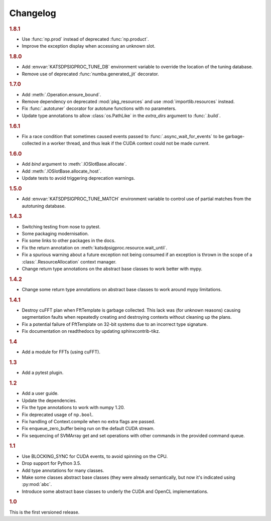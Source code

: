 Changelog
=========

.. rubric:: 1.8.1

- Use :func:`np.prod` instead of deprecated :func:`np.product`.
- Improve the exception display when accessing an unknown slot.

.. rubric:: 1.8.0

- Add :envvar:`KATSDPSIGPROC_TUNE_DB` environment variable to override the
  location of the tuning database.
- Remove use of deprecated :func:`numba.generated_jit` decorator.

.. rubric:: 1.7.0

- Add :meth:`.Operation.ensure_bound`.
- Remove dependency on deprecated :mod:`pkg_resources` and use
  :mod:`importlib.resources` instead.
- Fix :func:`.autotuner` decorator for autotune functions with no parameters.
- Update type annotations to allow :class:`os.PathLike` in the `extra_dirs`
  argument to :func:`.build`.

.. rubric:: 1.6.1

- Fix a race condition that sometimes caused events passed to
  :func:`.async_wait_for_events` to be garbage-collected in a worker thread,
  and thus leak if the CUDA context could not be made current.

.. rubric:: 1.6.0

- Add `bind` argument to :meth:`.IOSlotBase.allocate`.
- Add :meth:`.IOSlotBase.allocate_host`.
- Update tests to avoid triggering deprecation warnings.

.. rubric:: 1.5.0

- Add :envvar:`KATSDPSIGPROC_TUNE_MATCH` environment variable to control use of
  partial matches from the autotuning database.

.. rubric:: 1.4.3

- Switching testing from nose to pytest.
- Some packaging modernisation.
- Fix some links to other packages in the docs.
- Fix the return annotation on :meth:`katsdpsigproc.resource.wait_until`.
- Fix a spurious warning about a future exception not being consumed if
  an exception is thrown in the scope of a :class:`.ResourceAllocation`
  context manager.
- Change return type annotations on the abstract base classes to work better
  with mypy.

.. rubric:: 1.4.2

- Change some return type annotations on abstract base classes to work around
  mypy limitations.

.. rubric:: 1.4.1

- Destroy cuFFT plan when FftTemplate is garbage collected. This lack was (for
  unknown reasons) causing segmentation faults when repeatedly creating and
  destroying contexts without cleaning up the plans.
- Fix a potential failure of FftTemplate on 32-bit systems due to an incorrect
  type signature.
- Fix documentation on readthedocs by updating sphinxcontrib-tikz.

.. rubric:: 1.4

- Add a module for FFTs (using cuFFT).

.. rubric:: 1.3

- Add a pytest plugin.

.. rubric:: 1.2

- Add a user guide.
- Update the dependencies.
- Fix the type annotations to work with numpy 1.20.
- Fix deprecated usage of ``np.bool``.
- Fix handling of Context.compile when no extra flags are passed.
- Fix enqueue_zero_buffer being run on the default CUDA stream.
- Fix sequencing of SVMArray get and set operations with other commands in the
  provided command queue.

.. rubric:: 1.1

- Use BLOCKING_SYNC for CUDA events, to avoid spinning on the CPU.
- Drop support for Python 3.5.
- Add type annotations for many classes.
- Make some classes abstract base classes (they were already semantically, but
  now it's indicated using :py:mod:`abc`.
- Introduce some abstract base classes to underly the CUDA and OpenCL
  implementations.

.. rubric:: 1.0

This is the first versioned release.
